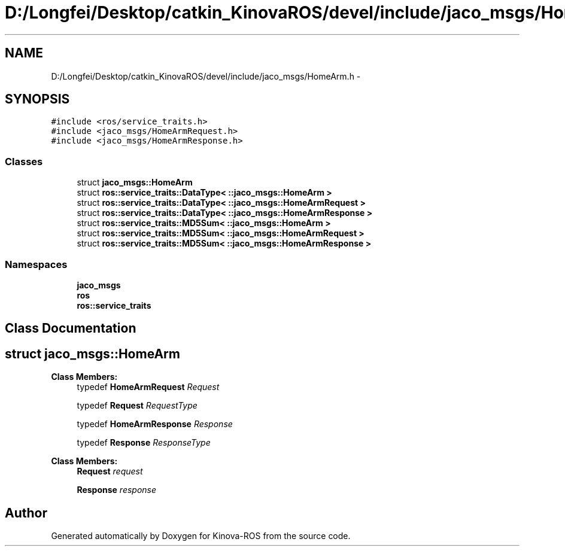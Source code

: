 .TH "D:/Longfei/Desktop/catkin_KinovaROS/devel/include/jaco_msgs/HomeArm.h" 3 "Thu Mar 3 2016" "Version 1.0.1" "Kinova-ROS" \" -*- nroff -*-
.ad l
.nh
.SH NAME
D:/Longfei/Desktop/catkin_KinovaROS/devel/include/jaco_msgs/HomeArm.h \- 
.SH SYNOPSIS
.br
.PP
\fC#include <ros/service_traits\&.h>\fP
.br
\fC#include <jaco_msgs/HomeArmRequest\&.h>\fP
.br
\fC#include <jaco_msgs/HomeArmResponse\&.h>\fP
.br

.SS "Classes"

.in +1c
.ti -1c
.RI "struct \fBjaco_msgs::HomeArm\fP"
.br
.ti -1c
.RI "struct \fBros::service_traits::DataType< ::jaco_msgs::HomeArm >\fP"
.br
.ti -1c
.RI "struct \fBros::service_traits::DataType< ::jaco_msgs::HomeArmRequest >\fP"
.br
.ti -1c
.RI "struct \fBros::service_traits::DataType< ::jaco_msgs::HomeArmResponse >\fP"
.br
.ti -1c
.RI "struct \fBros::service_traits::MD5Sum< ::jaco_msgs::HomeArm >\fP"
.br
.ti -1c
.RI "struct \fBros::service_traits::MD5Sum< ::jaco_msgs::HomeArmRequest >\fP"
.br
.ti -1c
.RI "struct \fBros::service_traits::MD5Sum< ::jaco_msgs::HomeArmResponse >\fP"
.br
.in -1c
.SS "Namespaces"

.in +1c
.ti -1c
.RI " \fBjaco_msgs\fP"
.br
.ti -1c
.RI " \fBros\fP"
.br
.ti -1c
.RI " \fBros::service_traits\fP"
.br
.in -1c
.SH "Class Documentation"
.PP 
.SH "struct jaco_msgs::HomeArm"
.PP 
\fBClass Members:\fP
.RS 4
typedef \fBHomeArmRequest\fP \fIRequest\fP 
.br
.PP
typedef \fBRequest\fP \fIRequestType\fP 
.br
.PP
typedef \fBHomeArmResponse\fP \fIResponse\fP 
.br
.PP
typedef \fBResponse\fP \fIResponseType\fP 
.br
.PP
.RE
.PP
\fBClass Members:\fP
.RS 4
\fBRequest\fP \fIrequest\fP 
.br
.PP
\fBResponse\fP \fIresponse\fP 
.br
.PP
.RE
.PP
.SH "Author"
.PP 
Generated automatically by Doxygen for Kinova-ROS from the source code\&.
